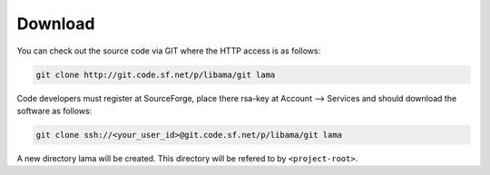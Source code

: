 Download
========

You can check out the source code via GIT where the HTTP access is as follows:

.. code-block:: bash

    git clone http://git.code.sf.net/p/libama/git lama

Code developers must register at SourceForge, place there rsa-key at Account --> Services
and should download the software as follows:

.. code-block:: bash

   git clone ssh://<your_user_id>@git.code.sf.net/p/libama/git lama

A new directory lama will be created. This directory will be refered to by ``<project-root>``.


